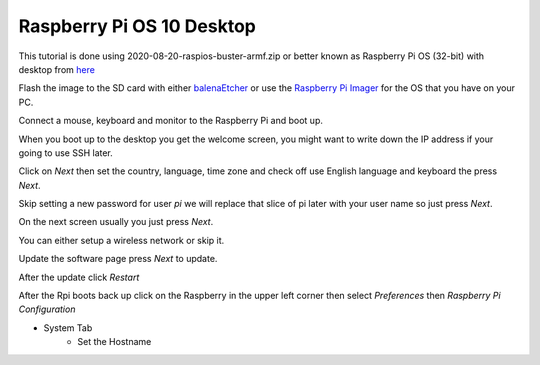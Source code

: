 ==========================
Raspberry Pi OS 10 Desktop
==========================

This tutorial is done using 2020-08-20-raspios-buster-armf.zip or better
known as Raspberry Pi OS (32-bit) with desktop from 
`here <https://www.raspberrypi.org/downloads/raspberry-pi-os/>`_

Flash the image to the SD card with either
`balenaEtcher <https://www.balena.io/etcher/>`_ or use the
`Raspberry Pi Imager <https://www.raspberrypi.org/downloads/>`_ for the
OS that you have on your PC.

Connect a mouse, keyboard and monitor to the Raspberry Pi and boot up.

When you boot up to the desktop you get the welcome screen, you might
want to write down the IP address if your going to use SSH later.

Click on `Next` then set the country, language, time zone and check off
use English language and keyboard the press `Next`.

Skip setting a new password for user `pi` we will replace that slice of
pi later with your user name so just press `Next`.

On the next screen usually you just press `Next`.

You can either setup a wireless network or skip it.

Update the software page press `Next` to update.

After the update click `Restart`

After the Rpi boots back up click on the Raspberry in the upper left
corner then select `Preferences` then `Raspberry Pi Configuration`

* System Tab
   * Set the Hostname
